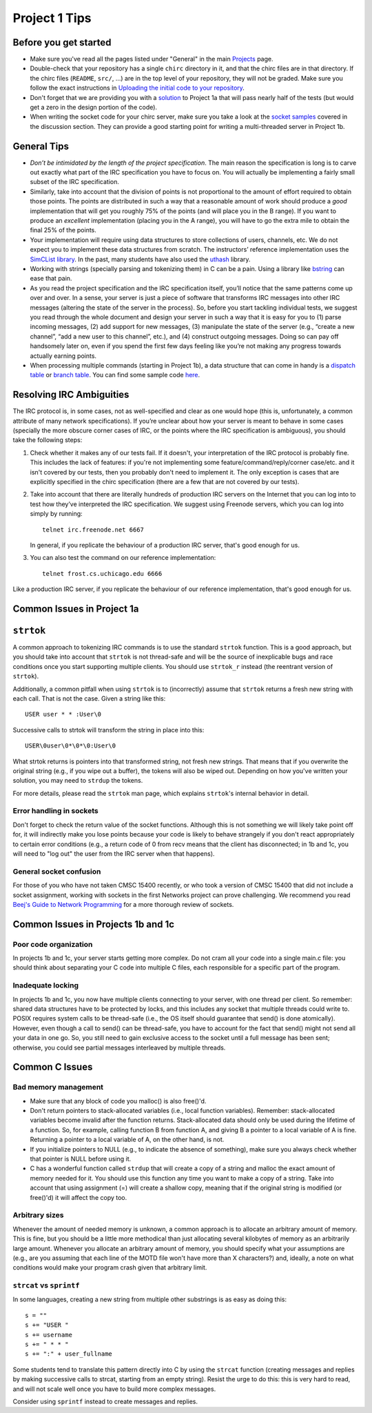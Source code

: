 Project 1 Tips
==============

Before you get started
----------------------

- Make sure you've read all the pages listed under "General" in the main `Projects <projects.html>`_
  page.
- Double-check that your repository has a single ``chirc`` directory in it, and that the chirc 
  files are in that directory. If the chirc files (``README``, ``src/``, ...) are in the top 
  level of your repository, they will not be graded. Make sure you follow the exact instructions 
  in `Uploading the initial code to your repository <initial_code.html>`_.
- Don't forget that we are providing you with a `solution <https://github.com/uchicago-cs/cmsc23300/blob/master/samples/chirc/project1a-trivial.c>`_
  to Project 1a that will pass nearly half of the tests (but would get a zero in the design portion of 
  the code).
- When writing the socket code for your chirc server, make sure you take a look at the 
  `socket samples <https://github.com/uchicago-cs/cmsc23300/tree/master/samples/sockets>`_ covered 
  in the discussion section. They can provide a good starting point for writing a multi-threaded
  server in Project 1b.

General Tips
------------

-  *Don’t be intimidated by the length of the project specification*.
   The main reason the specification is long is to carve out
   exactly what part of the IRC specification you have to focus on. You
   will actually be implementing a fairly small subset of the IRC
   specification.

-  Similarly, take into account that the division of points is not
   proportional to the amount of effort required to obtain those points.
   The points are distributed in such a way that a reasonable amount of
   work should produce a *good* implementation that will get you roughly
   75% of the points (and will place you in the B range). If you want to
   produce an *excellent* implementation (placing you in the A range),
   you will have to go the extra mile to obtain the final 25% of the
   points.

-  Your implementation will require using data structures to store
   collections of users, channels, etc. We do not expect you to
   implement these data structures from scratch. The instructors’ reference
   implementation uses the `SimCList library <http://mij.oltrelinux.com/devel/simclist/>`_.
   In the past, many students have also used the `uthash <https://troydhanson.github.io/uthash/>`_
   library.
   
-  Working with strings (specially parsing and tokenizing them) in C can be
   a pain. Using a library like `bstring <http://bstring.sourceforge.net/>`_
   can ease that pain.

-  As you read the project specification and the IRC specification
   itself, you’ll notice that the same patterns come up over and over.
   In a sense, your server is just a piece of software that transforms
   IRC messages into other IRC messages (altering the state of the
   server in the process). So, before you start tackling individual
   tests, we suggest you read through the whole document and design your
   server in such a way that it is easy for you to (1) parse incoming
   messages, (2) add support for new messages, (3) manipulate the state
   of the server (e.g., “create a new channel”, “add a new user to this
   channel”, etc.), and (4) construct outgoing messages. Doing so can
   pay off handsomely later on, even if you spend the first few days
   feeling like you’re not making any progress towards actually earning
   points.
   
-  When processing multiple commands (starting in Project 1b), a data 
   structure that can come in handy is a `dispatch table <http://en.wikipedia.org/wiki/Dispatch_table>`_ 
   or `branch table <http://en.wikipedia.org/wiki/Branch_table>`_. You can find some 
   sample code `here <https://github.com/uchicago-cs/cmsc23300/tree/master/samples/dispatch_table>`_.   

Resolving IRC Ambiguities
-------------------------

The IRC protocol is, in some cases, not as well-specified and clear as one would hope (this is,
unfortunately, a common attribute of many network specifications). If you’re unclear about how your server is meant to behave in some cases (specially the more obscure corner cases of IRC, or the points where the IRC specification is ambiguous), you should take the following steps:

#. Check whether it makes any of our tests fail. If it doesn't, your interpretation of the IRC protocol is probably fine. This includes the lack of features: if you're not implementing some feature/command/reply/corner case/etc. and it isn't covered by our tests, then you probably don't need to implement it. The only exception is cases that are explicitly specified in the chirc specification (there are a few that are not covered by our tests).

#. Take into account that there are literally hundreds of production IRC servers on the Internet that you can log into to test how they’ve interpreted the IRC specification. We suggest using Freenode servers, which you can log into simply by running::

    telnet irc.freenode.net 6667 

   In general, if you replicate the behaviour of a production IRC server, that's good enough for us.

#. You can also test the command on our reference implementation::

    telnet frost.cs.uchicago.edu 6666 
    
Like a production IRC server, if you replicate the behaviour of our reference implementation, that's good enough for us.


Common Issues in Project 1a
---------------------------

``strtok``
----------

A common approach to tokenizing IRC commands is to use the standard ``strtok`` function. This is a good approach, but you should take into account that ``strtok`` is not thread-safe and will be the source of inexplicable bugs and race conditions once you start supporting multiple clients. You should use ``strtok_r`` instead (the reentrant version of ``strtok``).

Additionally, a common pitfall when using ``strtok`` is to (incorrectly) assume that ``strtok`` returns a fresh new string with each call. That is not the case. Given a string like this::

    USER user * * :User\0
    
Successive calls to strtok will transform the string in place into this::

    USER\0user\0*\0*\0:User\0
    
What strtok returns is pointers into that transformed string, not fresh new strings. That means that if you overwrite the original string (e.g., if you wipe out a buffer), the tokens will also be wiped out. Depending on how you've written your solution, you may need to ``strdup`` the tokens.

For more details, please read the ``strtok`` man page, which explains ``strtok``'s internal behavior in detail.

Error handling in sockets
~~~~~~~~~~~~~~~~~~~~~~~~~

Don't forget to check the return value of the socket functions. Although this is not something we will likely take point off for, it will indirectly make you lose points because your code is likely to behave strangely if you don't react appropriately to certain error conditions (e.g., a return code of 0 from recv means that the client has disconnected; in 1b and 1c, you will need to "log out" the user from the IRC server when that happens).

General socket confusion
~~~~~~~~~~~~~~~~~~~~~~~~

For those of you who have not taken CMSC 15400 recently, or who took a version of CMSC 15400 that did not include a socket assignment, working with sockets in the first Networks project can prove challenging. We recommend you read `Beej's Guide to Network Programming <http://beej.us/guide/bgnet/>`_ for a more thorough review of sockets.


Common Issues in Projects 1b and 1c
-----------------------------------

Poor code organization
~~~~~~~~~~~~~~~~~~~~~~

In projects 1b and 1c, your server starts getting more complex. Do not cram all your code into
a single main.c file: you should think about separating your C code into multiple C files, each responsible for a specific part of the program.

Inadequate locking
~~~~~~~~~~~~~~~~~~

In projects 1b and 1c, you now have multiple clients connecting to your server, with one thread
per client. So remember: shared data structures have to be protected by locks, and this includes 
any socket that multiple threads could write to. POSIX requires system calls to be thread-safe (i.e., the OS itself should guarantee that send() is done atomically). However, even though a call to send() can be thread-safe, you have to account for the fact that send() might not send all your data in one go. So, you still need to gain exclusive access to the socket until a full message has been sent; otherwise, you could see partial messages interleaved by multiple threads.


Common C Issues
---------------

Bad memory management
~~~~~~~~~~~~~~~~~~~~~

- Make sure that any block of code you malloc() is also free()'d.

- Don't return pointers to stack-allocated variables (i.e., local function variables). Remember:
  stack-allocated variables become invalid after the function returns. Stack-allocated data should
  only be used during the lifetime of a function. So, for example, calling function B from function
  A, and giving B a pointer to a local variable of A is fine. Returning a pointer to a local
  variable of A, on the other hand, is not.

- If you initialize pointers to NULL (e.g., to indicate the absence of something), make sure you
  always check whether that pointer is NULL before using it.

- C has a wonderful function called ``strdup`` that will create a copy of a string and malloc 
  the exact amount of memory needed for it. You should use this function any time you want to make a
  copy of a string. Take into account that using assignment (=) will create a shallow copy, meaning
  that if the original string is modified (or free()'d) it will affect the copy too.

Arbitrary sizes
~~~~~~~~~~~~~~~

Whenever the amount of needed memory is unknown, a common approach is to allocate an arbitrary amount of memory. This is fine, but you should be a little more methodical than just allocating several kilobytes of memory as an arbitrarily large amount. Whenever you allocate an arbitrary amount of memory, you should specify what your assumptions are (e.g., are you assuming that each line of the MOTD file won't have more than X characters?) and, ideally, a note on what conditions would make your program crash given that arbitrary limit.

``strcat`` vs ``sprintf``
~~~~~~~~~~~~~~~~~~~~~~~~~

In some languages, creating a new string from multiple other substrings is as easy as doing this::

    s = ""
    s += "USER "
    s += username
    s += " * * "
    s += ":" + user_fullname

Some students tend to translate this pattern directly into C by using the ``strcat`` function
(creating messages and replies by making successive calls to strcat, starting from an empty string).
Resist the urge to do this: this is very hard to read, and will not scale well once you have to
build more complex messages.

Consider using ``sprintf`` instead to create messages and replies.
